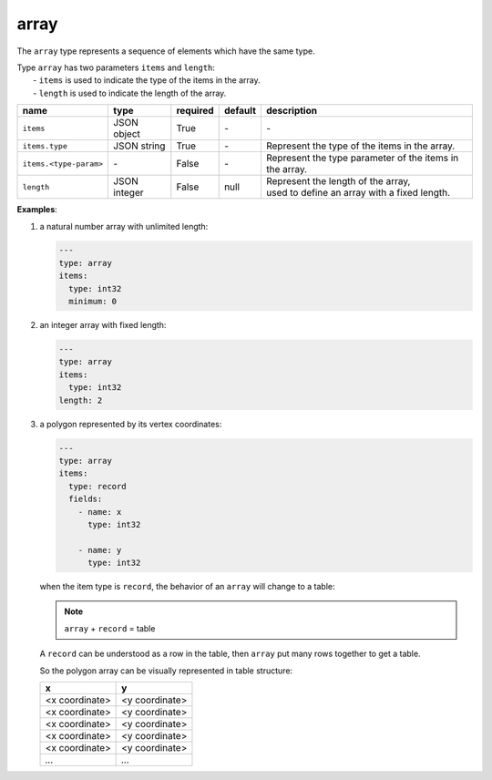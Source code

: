 #######
 array
#######

The ``array`` type represents a sequence of elements which have the same type.

|  Type ``array`` has two parameters ``items`` and ``length``:
|   - ``items`` is used to indicate the type of the items in the array.
|   - ``length`` is used to indicate the length of the array.

.. list-table::
   :header-rows: 1
   :widths: auto

   -  -  name
      -  type
      -  required
      -  default
      -  description

   -  -  ``items``
      -  JSON object
      -  True
      -  `-`
      -  `-`

   -  -  ``items.type``
      -  JSON string
      -  True
      -  `-`
      -  Represent the type of the items in the array.

   -  -  ``items.<type-param>``
      -  `-`
      -  False
      -  `-`
      -  Represent the type parameter of the items in the array.

   -  -  ``length``
      -  JSON integer
      -  False
      -  null
      -  |  Represent the length of the array,
         |  used to define an array with a fixed length.

**Examples**:

#. a natural number array with unlimited length:

   .. code:: yaml

      ---
      type: array
      items:
        type: int32
        minimum: 0

#. an integer array with fixed length:

   .. code:: yaml

      ---
      type: array
      items:
        type: int32
      length: 2

#. a polygon represented by its vertex coordinates:

   .. code:: yaml

      ---
      type: array
      items:
        type: record
        fields:
          - name: x
            type: int32

          - name: y
            type: int32

   when the item type is ``record``, the behavior of an ``array`` will change to a table:

   .. note::

      ``array`` + ``record`` = table

   A ``record`` can be understood as a row in the table, then ``array`` put many rows together to
   get a table.

   So the polygon array can be visually represented in table structure:

   +----------------+----------------+
   | x              | y              |
   +================+================+
   | <x coordinate> | <y coordinate> |
   +----------------+----------------+
   | <x coordinate> | <y coordinate> |
   +----------------+----------------+
   | <x coordinate> | <y coordinate> |
   +----------------+----------------+
   | <x coordinate> | <y coordinate> |
   +----------------+----------------+
   | <x coordinate> | <y coordinate> |
   +----------------+----------------+
   | `...`          | `...`          |
   +----------------+----------------+

